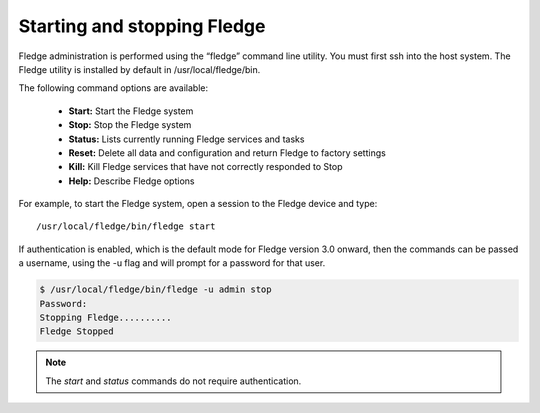 Starting and stopping Fledge
=============================

Fledge administration is performed using the “fledge” command line utility.  You must first ssh into the host system.  The Fledge utility is installed by default in /usr/local/fledge/bin.

The following command options are available:

  - **Start:** Start the Fledge system
  - **Stop:** Stop the Fledge system
  - **Status:** Lists currently running Fledge services and tasks
  - **Reset:** Delete all data and configuration and return Fledge to factory settings
  - **Kill:** Kill Fledge services that have not correctly responded to Stop
  - **Help:** Describe Fledge options

For example, to start the Fledge system, open a session to the Fledge device and type::

/usr/local/fledge/bin/fledge start

If authentication is enabled, which is the default mode for Fledge version 3.0 onward, then the commands can be passed a username, using the -u flag and will prompt for a password for that user.

.. code-block:: console

   $ /usr/local/fledge/bin/fledge -u admin stop
   Password:
   Stopping Fledge..........
   Fledge Stopped

.. note::

   The *start* and *status* commands do not require authentication.
